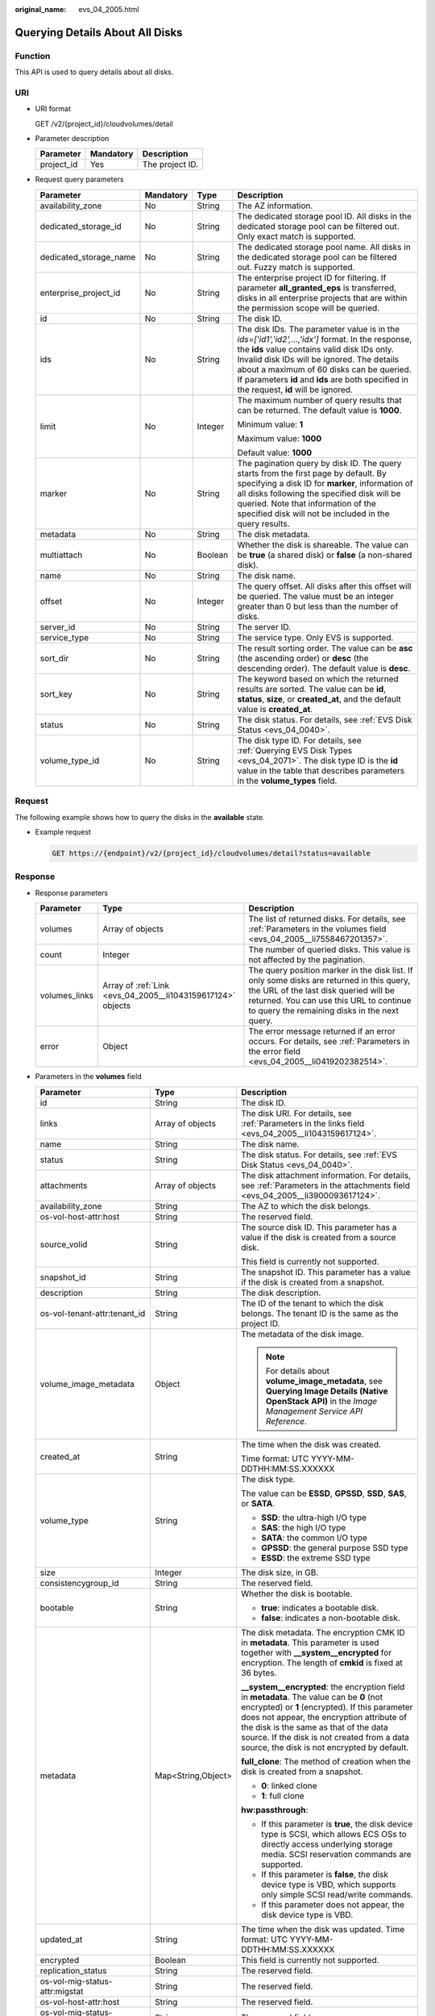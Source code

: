 :original_name: evs_04_2005.html

.. _evs_04_2005:

Querying Details About All Disks
================================

Function
--------

This API is used to query details about all disks.

URI
---

-  URI format

   GET /v2/{project_id}/cloudvolumes/detail

-  Parameter description

   ========== ========= ===============
   Parameter  Mandatory Description
   ========== ========= ===============
   project_id Yes       The project ID.
   ========== ========= ===============

-  Request query parameters

   +------------------------+-----------------+-----------------+------------------------------------------------------------------------------------------------------------------------------------------------------------------------------------------------------------------------------------------------------------------------------------------------------------------------------------------+
   | Parameter              | Mandatory       | Type            | Description                                                                                                                                                                                                                                                                                                                              |
   +========================+=================+=================+==========================================================================================================================================================================================================================================================================================================================================+
   | availability_zone      | No              | String          | The AZ information.                                                                                                                                                                                                                                                                                                                      |
   +------------------------+-----------------+-----------------+------------------------------------------------------------------------------------------------------------------------------------------------------------------------------------------------------------------------------------------------------------------------------------------------------------------------------------------+
   | dedicated_storage_id   | No              | String          | The dedicated storage pool ID. All disks in the dedicated storage pool can be filtered out. Only exact match is supported.                                                                                                                                                                                                               |
   +------------------------+-----------------+-----------------+------------------------------------------------------------------------------------------------------------------------------------------------------------------------------------------------------------------------------------------------------------------------------------------------------------------------------------------+
   | dedicated_storage_name | No              | String          | The dedicated storage pool name. All disks in the dedicated storage pool can be filtered out. Fuzzy match is supported.                                                                                                                                                                                                                  |
   +------------------------+-----------------+-----------------+------------------------------------------------------------------------------------------------------------------------------------------------------------------------------------------------------------------------------------------------------------------------------------------------------------------------------------------+
   | enterprise_project_id  | No              | String          | The enterprise project ID for filtering. If parameter **all_granted_eps** is transferred, disks in all enterprise projects that are within the permission scope will be queried.                                                                                                                                                         |
   +------------------------+-----------------+-----------------+------------------------------------------------------------------------------------------------------------------------------------------------------------------------------------------------------------------------------------------------------------------------------------------------------------------------------------------+
   | id                     | No              | String          | The disk ID.                                                                                                                                                                                                                                                                                                                             |
   +------------------------+-----------------+-----------------+------------------------------------------------------------------------------------------------------------------------------------------------------------------------------------------------------------------------------------------------------------------------------------------------------------------------------------------+
   | ids                    | No              | String          | The disk IDs. The parameter value is in the *ids=['id1','id2',...,'idx']* format. In the response, the **ids** value contains valid disk IDs only. Invalid disk IDs will be ignored. The details about a maximum of 60 disks can be queried. If parameters **id** and **ids** are both specified in the request, **id** will be ignored. |
   +------------------------+-----------------+-----------------+------------------------------------------------------------------------------------------------------------------------------------------------------------------------------------------------------------------------------------------------------------------------------------------------------------------------------------------+
   | limit                  | No              | Integer         | The maximum number of query results that can be returned. The default value is **1000**.                                                                                                                                                                                                                                                 |
   |                        |                 |                 |                                                                                                                                                                                                                                                                                                                                          |
   |                        |                 |                 | Minimum value: **1**                                                                                                                                                                                                                                                                                                                     |
   |                        |                 |                 |                                                                                                                                                                                                                                                                                                                                          |
   |                        |                 |                 | Maximum value: **1000**                                                                                                                                                                                                                                                                                                                  |
   |                        |                 |                 |                                                                                                                                                                                                                                                                                                                                          |
   |                        |                 |                 | Default value: **1000**                                                                                                                                                                                                                                                                                                                  |
   +------------------------+-----------------+-----------------+------------------------------------------------------------------------------------------------------------------------------------------------------------------------------------------------------------------------------------------------------------------------------------------------------------------------------------------+
   | marker                 | No              | String          | The pagination query by disk ID. The query starts from the first page by default. By specifying a disk ID for **marker**, information of all disks following the specified disk will be queried. Note that information of the specified disk will not be included in the query results.                                                  |
   +------------------------+-----------------+-----------------+------------------------------------------------------------------------------------------------------------------------------------------------------------------------------------------------------------------------------------------------------------------------------------------------------------------------------------------+
   | metadata               | No              | String          | The disk metadata.                                                                                                                                                                                                                                                                                                                       |
   +------------------------+-----------------+-----------------+------------------------------------------------------------------------------------------------------------------------------------------------------------------------------------------------------------------------------------------------------------------------------------------------------------------------------------------+
   | multiattach            | No              | Boolean         | Whether the disk is shareable. The value can be **true** (a shared disk) or **false** (a non-shared disk).                                                                                                                                                                                                                               |
   +------------------------+-----------------+-----------------+------------------------------------------------------------------------------------------------------------------------------------------------------------------------------------------------------------------------------------------------------------------------------------------------------------------------------------------+
   | name                   | No              | String          | The disk name.                                                                                                                                                                                                                                                                                                                           |
   +------------------------+-----------------+-----------------+------------------------------------------------------------------------------------------------------------------------------------------------------------------------------------------------------------------------------------------------------------------------------------------------------------------------------------------+
   | offset                 | No              | Integer         | The query offset. All disks after this offset will be queried. The value must be an integer greater than 0 but less than the number of disks.                                                                                                                                                                                            |
   +------------------------+-----------------+-----------------+------------------------------------------------------------------------------------------------------------------------------------------------------------------------------------------------------------------------------------------------------------------------------------------------------------------------------------------+
   | server_id              | No              | String          | The server ID.                                                                                                                                                                                                                                                                                                                           |
   +------------------------+-----------------+-----------------+------------------------------------------------------------------------------------------------------------------------------------------------------------------------------------------------------------------------------------------------------------------------------------------------------------------------------------------+
   | service_type           | No              | String          | The service type. Only EVS is supported.                                                                                                                                                                                                                                                                                                 |
   +------------------------+-----------------+-----------------+------------------------------------------------------------------------------------------------------------------------------------------------------------------------------------------------------------------------------------------------------------------------------------------------------------------------------------------+
   | sort_dir               | No              | String          | The result sorting order. The value can be **asc** (the ascending order) or **desc** (the descending order). The default value is **desc**.                                                                                                                                                                                              |
   +------------------------+-----------------+-----------------+------------------------------------------------------------------------------------------------------------------------------------------------------------------------------------------------------------------------------------------------------------------------------------------------------------------------------------------+
   | sort_key               | No              | String          | The keyword based on which the returned results are sorted. The value can be **id**, **status**, **size**, or **created_at**, and the default value is **created_at**.                                                                                                                                                                   |
   +------------------------+-----------------+-----------------+------------------------------------------------------------------------------------------------------------------------------------------------------------------------------------------------------------------------------------------------------------------------------------------------------------------------------------------+
   | status                 | No              | String          | The disk status. For details, see :ref:`EVS Disk Status <evs_04_0040>`.                                                                                                                                                                                                                                                                  |
   +------------------------+-----------------+-----------------+------------------------------------------------------------------------------------------------------------------------------------------------------------------------------------------------------------------------------------------------------------------------------------------------------------------------------------------+
   | volume_type_id         | No              | String          | The disk type ID. For details, see :ref:`Querying EVS Disk Types <evs_04_2071>`. The disk type ID is the **id** value in the table that describes parameters in the **volume_types** field.                                                                                                                                              |
   +------------------------+-----------------+-----------------+------------------------------------------------------------------------------------------------------------------------------------------------------------------------------------------------------------------------------------------------------------------------------------------------------------------------------------------+

Request
-------

The following example shows how to query the disks in the **available** state.

-  Example request

   .. code-block:: text

      GET https://{endpoint}/v2/{project_id}/cloudvolumes/detail?status=available

Response
--------

-  Response parameters

   +---------------+-------------------------------------------------------------+--------------------------------------------------------------------------------------------------------------------------------------------------------------------------------------------------------------------------------+
   | Parameter     | Type                                                        | Description                                                                                                                                                                                                                    |
   +===============+=============================================================+================================================================================================================================================================================================================================+
   | volumes       | Array of objects                                            | The list of returned disks. For details, see :ref:`Parameters in the volumes field <evs_04_2005__li7558467201357>`.                                                                                                            |
   +---------------+-------------------------------------------------------------+--------------------------------------------------------------------------------------------------------------------------------------------------------------------------------------------------------------------------------+
   | count         | Integer                                                     | The number of queried disks. This value is not affected by the pagination.                                                                                                                                                     |
   +---------------+-------------------------------------------------------------+--------------------------------------------------------------------------------------------------------------------------------------------------------------------------------------------------------------------------------+
   | volumes_links | Array of :ref:`Link <evs_04_2005__li1043159617124>` objects | The query position marker in the disk list. If only some disks are returned in this query, the URL of the last disk queried will be returned. You can use this URL to continue to query the remaining disks in the next query. |
   +---------------+-------------------------------------------------------------+--------------------------------------------------------------------------------------------------------------------------------------------------------------------------------------------------------------------------------+
   | error         | Object                                                      | The error message returned if an error occurs. For details, see :ref:`Parameters in the error field <evs_04_2005__li0419202382514>`.                                                                                           |
   +---------------+-------------------------------------------------------------+--------------------------------------------------------------------------------------------------------------------------------------------------------------------------------------------------------------------------------+

-  .. _evs_04_2005__li7558467201357:

   Parameters in the **volumes** field

   +---------------------------------------+-----------------------+-----------------------------------------------------------------------------------------------------------------------------------------------------------------------------------------------------------------------------------------------------------------------------------------------------------------------------------+
   | Parameter                             | Type                  | Description                                                                                                                                                                                                                                                                                                                       |
   +=======================================+=======================+===================================================================================================================================================================================================================================================================================================================================+
   | id                                    | String                | The disk ID.                                                                                                                                                                                                                                                                                                                      |
   +---------------------------------------+-----------------------+-----------------------------------------------------------------------------------------------------------------------------------------------------------------------------------------------------------------------------------------------------------------------------------------------------------------------------------+
   | links                                 | Array of objects      | The disk URI. For details, see :ref:`Parameters in the links field <evs_04_2005__li1043159617124>`.                                                                                                                                                                                                                               |
   +---------------------------------------+-----------------------+-----------------------------------------------------------------------------------------------------------------------------------------------------------------------------------------------------------------------------------------------------------------------------------------------------------------------------------+
   | name                                  | String                | The disk name.                                                                                                                                                                                                                                                                                                                    |
   +---------------------------------------+-----------------------+-----------------------------------------------------------------------------------------------------------------------------------------------------------------------------------------------------------------------------------------------------------------------------------------------------------------------------------+
   | status                                | String                | The disk status. For details, see :ref:`EVS Disk Status <evs_04_0040>`.                                                                                                                                                                                                                                                           |
   +---------------------------------------+-----------------------+-----------------------------------------------------------------------------------------------------------------------------------------------------------------------------------------------------------------------------------------------------------------------------------------------------------------------------------+
   | attachments                           | Array of objects      | The disk attachment information. For details, see :ref:`Parameters in the attachments field <evs_04_2005__li3900093617124>`.                                                                                                                                                                                                      |
   +---------------------------------------+-----------------------+-----------------------------------------------------------------------------------------------------------------------------------------------------------------------------------------------------------------------------------------------------------------------------------------------------------------------------------+
   | availability_zone                     | String                | The AZ to which the disk belongs.                                                                                                                                                                                                                                                                                                 |
   +---------------------------------------+-----------------------+-----------------------------------------------------------------------------------------------------------------------------------------------------------------------------------------------------------------------------------------------------------------------------------------------------------------------------------+
   | os-vol-host-attr:host                 | String                | The reserved field.                                                                                                                                                                                                                                                                                                               |
   +---------------------------------------+-----------------------+-----------------------------------------------------------------------------------------------------------------------------------------------------------------------------------------------------------------------------------------------------------------------------------------------------------------------------------+
   | source_volid                          | String                | The source disk ID. This parameter has a value if the disk is created from a source disk.                                                                                                                                                                                                                                         |
   |                                       |                       |                                                                                                                                                                                                                                                                                                                                   |
   |                                       |                       | This field is currently not supported.                                                                                                                                                                                                                                                                                            |
   +---------------------------------------+-----------------------+-----------------------------------------------------------------------------------------------------------------------------------------------------------------------------------------------------------------------------------------------------------------------------------------------------------------------------------+
   | snapshot_id                           | String                | The snapshot ID. This parameter has a value if the disk is created from a snapshot.                                                                                                                                                                                                                                               |
   +---------------------------------------+-----------------------+-----------------------------------------------------------------------------------------------------------------------------------------------------------------------------------------------------------------------------------------------------------------------------------------------------------------------------------+
   | description                           | String                | The disk description.                                                                                                                                                                                                                                                                                                             |
   +---------------------------------------+-----------------------+-----------------------------------------------------------------------------------------------------------------------------------------------------------------------------------------------------------------------------------------------------------------------------------------------------------------------------------+
   | os-vol-tenant-attr:tenant_id          | String                | The ID of the tenant to which the disk belongs. The tenant ID is the same as the project ID.                                                                                                                                                                                                                                      |
   +---------------------------------------+-----------------------+-----------------------------------------------------------------------------------------------------------------------------------------------------------------------------------------------------------------------------------------------------------------------------------------------------------------------------------+
   | volume_image_metadata                 | Object                | The metadata of the disk image.                                                                                                                                                                                                                                                                                                   |
   |                                       |                       |                                                                                                                                                                                                                                                                                                                                   |
   |                                       |                       | .. note::                                                                                                                                                                                                                                                                                                                         |
   |                                       |                       |                                                                                                                                                                                                                                                                                                                                   |
   |                                       |                       |    For details about **volume_image_metadata**, see **Querying Image Details (Native OpenStack API)** in the *Image Management Service API Reference*.                                                                                                                                                                            |
   +---------------------------------------+-----------------------+-----------------------------------------------------------------------------------------------------------------------------------------------------------------------------------------------------------------------------------------------------------------------------------------------------------------------------------+
   | created_at                            | String                | The time when the disk was created.                                                                                                                                                                                                                                                                                               |
   |                                       |                       |                                                                                                                                                                                                                                                                                                                                   |
   |                                       |                       | Time format: UTC YYYY-MM-DDTHH:MM:SS.XXXXXX                                                                                                                                                                                                                                                                                       |
   +---------------------------------------+-----------------------+-----------------------------------------------------------------------------------------------------------------------------------------------------------------------------------------------------------------------------------------------------------------------------------------------------------------------------------+
   | volume_type                           | String                | The disk type.                                                                                                                                                                                                                                                                                                                    |
   |                                       |                       |                                                                                                                                                                                                                                                                                                                                   |
   |                                       |                       | The value can be **ESSD**, **GPSSD**, **SSD**, **SAS**, or **SATA**.                                                                                                                                                                                                                                                              |
   |                                       |                       |                                                                                                                                                                                                                                                                                                                                   |
   |                                       |                       | -  **SSD**: the ultra-high I/O type                                                                                                                                                                                                                                                                                               |
   |                                       |                       | -  **SAS**: the high I/O type                                                                                                                                                                                                                                                                                                     |
   |                                       |                       | -  **SATA**: the common I/O type                                                                                                                                                                                                                                                                                                  |
   |                                       |                       | -  **GPSSD**: the general purpose SSD type                                                                                                                                                                                                                                                                                        |
   |                                       |                       | -  **ESSD**: the extreme SSD type                                                                                                                                                                                                                                                                                                 |
   +---------------------------------------+-----------------------+-----------------------------------------------------------------------------------------------------------------------------------------------------------------------------------------------------------------------------------------------------------------------------------------------------------------------------------+
   | size                                  | Integer               | The disk size, in GB.                                                                                                                                                                                                                                                                                                             |
   +---------------------------------------+-----------------------+-----------------------------------------------------------------------------------------------------------------------------------------------------------------------------------------------------------------------------------------------------------------------------------------------------------------------------------+
   | consistencygroup_id                   | String                | The reserved field.                                                                                                                                                                                                                                                                                                               |
   +---------------------------------------+-----------------------+-----------------------------------------------------------------------------------------------------------------------------------------------------------------------------------------------------------------------------------------------------------------------------------------------------------------------------------+
   | bootable                              | String                | Whether the disk is bootable.                                                                                                                                                                                                                                                                                                     |
   |                                       |                       |                                                                                                                                                                                                                                                                                                                                   |
   |                                       |                       | -  **true**: indicates a bootable disk.                                                                                                                                                                                                                                                                                           |
   |                                       |                       | -  **false**: indicates a non-bootable disk.                                                                                                                                                                                                                                                                                      |
   +---------------------------------------+-----------------------+-----------------------------------------------------------------------------------------------------------------------------------------------------------------------------------------------------------------------------------------------------------------------------------------------------------------------------------+
   | metadata                              | Map<String,Object>    | The disk metadata. The encryption CMK ID in **metadata**. This parameter is used together with **\__system__encrypted** for encryption. The length of **cmkid** is fixed at 36 bytes.                                                                                                                                             |
   |                                       |                       |                                                                                                                                                                                                                                                                                                                                   |
   |                                       |                       | **\__system__encrypted**: the encryption field in **metadata**. The value can be **0** (not encrypted) or **1** (encrypted). If this parameter does not appear, the encryption attribute of the disk is the same as that of the data source. If the disk is not created from a data source, the disk is not encrypted by default. |
   |                                       |                       |                                                                                                                                                                                                                                                                                                                                   |
   |                                       |                       | **full_clone**: The method of creation when the disk is created from a snapshot.                                                                                                                                                                                                                                                  |
   |                                       |                       |                                                                                                                                                                                                                                                                                                                                   |
   |                                       |                       | -  **0**: linked clone                                                                                                                                                                                                                                                                                                            |
   |                                       |                       | -  **1**: full clone                                                                                                                                                                                                                                                                                                              |
   |                                       |                       |                                                                                                                                                                                                                                                                                                                                   |
   |                                       |                       | **hw:passthrough**:                                                                                                                                                                                                                                                                                                               |
   |                                       |                       |                                                                                                                                                                                                                                                                                                                                   |
   |                                       |                       | -  If this parameter is **true**, the disk device type is SCSI, which allows ECS OSs to directly access underlying storage media. SCSI reservation commands are supported.                                                                                                                                                        |
   |                                       |                       | -  If this parameter is **false**, the disk device type is VBD, which supports only simple SCSI read/write commands.                                                                                                                                                                                                              |
   |                                       |                       | -  If this parameter does not appear, the disk device type is VBD.                                                                                                                                                                                                                                                                |
   +---------------------------------------+-----------------------+-----------------------------------------------------------------------------------------------------------------------------------------------------------------------------------------------------------------------------------------------------------------------------------------------------------------------------------+
   | updated_at                            | String                | The time when the disk was updated. Time format: UTC YYYY-MM-DDTHH:MM:SS.XXXXXX                                                                                                                                                                                                                                                   |
   +---------------------------------------+-----------------------+-----------------------------------------------------------------------------------------------------------------------------------------------------------------------------------------------------------------------------------------------------------------------------------------------------------------------------------+
   | encrypted                             | Boolean               | This field is currently not supported.                                                                                                                                                                                                                                                                                            |
   +---------------------------------------+-----------------------+-----------------------------------------------------------------------------------------------------------------------------------------------------------------------------------------------------------------------------------------------------------------------------------------------------------------------------------+
   | replication_status                    | String                | The reserved field.                                                                                                                                                                                                                                                                                                               |
   +---------------------------------------+-----------------------+-----------------------------------------------------------------------------------------------------------------------------------------------------------------------------------------------------------------------------------------------------------------------------------------------------------------------------------+
   | os-vol-mig-status-attr:migstat        | String                | The reserved field.                                                                                                                                                                                                                                                                                                               |
   +---------------------------------------+-----------------------+-----------------------------------------------------------------------------------------------------------------------------------------------------------------------------------------------------------------------------------------------------------------------------------------------------------------------------------+
   | os-vol-host-attr:host                 | String                | The reserved field.                                                                                                                                                                                                                                                                                                               |
   +---------------------------------------+-----------------------+-----------------------------------------------------------------------------------------------------------------------------------------------------------------------------------------------------------------------------------------------------------------------------------------------------------------------------------+
   | os-vol-mig-status-attr:name_id        | String                | The reserved field.                                                                                                                                                                                                                                                                                                               |
   +---------------------------------------+-----------------------+-----------------------------------------------------------------------------------------------------------------------------------------------------------------------------------------------------------------------------------------------------------------------------------------------------------------------------------+
   | os-volume-replication:extended_status | String                | The reserved field.                                                                                                                                                                                                                                                                                                               |
   +---------------------------------------+-----------------------+-----------------------------------------------------------------------------------------------------------------------------------------------------------------------------------------------------------------------------------------------------------------------------------------------------------------------------------+
   | shareable                             | String                | Whether the disk is shareable. The value can be **true** (shared disk) or **false** (common disk). This field is no longer used. Use **multiattach**.                                                                                                                                                                             |
   +---------------------------------------+-----------------------+-----------------------------------------------------------------------------------------------------------------------------------------------------------------------------------------------------------------------------------------------------------------------------------------------------------------------------------+
   | user_id                               | String                | The reserved field.                                                                                                                                                                                                                                                                                                               |
   +---------------------------------------+-----------------------+-----------------------------------------------------------------------------------------------------------------------------------------------------------------------------------------------------------------------------------------------------------------------------------------------------------------------------------+
   | service_type                          | String                | The service type. The value is **EVS**.                                                                                                                                                                                                                                                                                           |
   +---------------------------------------+-----------------------+-----------------------------------------------------------------------------------------------------------------------------------------------------------------------------------------------------------------------------------------------------------------------------------------------------------------------------------+
   | tags                                  | Map<String,String>    | The disk tags. This field has values if the disk has tags. Or, it is left empty.                                                                                                                                                                                                                                                  |
   +---------------------------------------+-----------------------+-----------------------------------------------------------------------------------------------------------------------------------------------------------------------------------------------------------------------------------------------------------------------------------------------------------------------------------+
   | wwn                                   | String                | The unique identifier used when attaching the disk.                                                                                                                                                                                                                                                                               |
   +---------------------------------------+-----------------------+-----------------------------------------------------------------------------------------------------------------------------------------------------------------------------------------------------------------------------------------------------------------------------------------------------------------------------------+
   | multiattach                           | Boolean               | Whether the disk is shareable.                                                                                                                                                                                                                                                                                                    |
   |                                       |                       |                                                                                                                                                                                                                                                                                                                                   |
   |                                       |                       | -  **true**: indicates a shared disk.                                                                                                                                                                                                                                                                                             |
   |                                       |                       | -  **false**: indicates a non-shared disk.                                                                                                                                                                                                                                                                                        |
   +---------------------------------------+-----------------------+-----------------------------------------------------------------------------------------------------------------------------------------------------------------------------------------------------------------------------------------------------------------------------------------------------------------------------------+
   | enterprise_project_id                 | String                | The ID of the enterprise project that the disk has been added to.                                                                                                                                                                                                                                                                 |
   +---------------------------------------+-----------------------+-----------------------------------------------------------------------------------------------------------------------------------------------------------------------------------------------------------------------------------------------------------------------------------------------------------------------------------+
   | serial_number                         | String                | The disk SN. This field is returned only for non-HyperMetro SCSI volumes and is used for disk mapping in the VM.                                                                                                                                                                                                                  |
   +---------------------------------------+-----------------------+-----------------------------------------------------------------------------------------------------------------------------------------------------------------------------------------------------------------------------------------------------------------------------------------------------------------------------------+

-  .. _evs_04_2005__li1043159617124:

   Parameters in the **links** field

   ========= ====== ================================
   Parameter Type   Description
   ========= ====== ================================
   href      String The corresponding shortcut link.
   rel       String The shortcut link marker name.
   ========= ====== ================================

-  .. _evs_04_2005__li3900093617124:

   Parameters in the **attachments** field

   +-----------------------+-----------------------+---------------------------------------------------------------------------------------+
   | Parameter             | Type                  | Description                                                                           |
   +=======================+=======================+=======================================================================================+
   | server_id             | String                | The ID of the server to which the disk is attached.                                   |
   +-----------------------+-----------------------+---------------------------------------------------------------------------------------+
   | attachment_id         | String                | The ID of the attachment information.                                                 |
   +-----------------------+-----------------------+---------------------------------------------------------------------------------------+
   | attached_at           | String                | The time when the disk was attached.                                                  |
   |                       |                       |                                                                                       |
   |                       |                       | Time format: UTC YYYY-MM-DDTHH:MM:SS.XXXXXX                                           |
   +-----------------------+-----------------------+---------------------------------------------------------------------------------------+
   | host_name             | String                | The name of the physical host housing the cloud server to which the disk is attached. |
   +-----------------------+-----------------------+---------------------------------------------------------------------------------------+
   | volume_id             | String                | The disk ID.                                                                          |
   +-----------------------+-----------------------+---------------------------------------------------------------------------------------+
   | device                | String                | The device name.                                                                      |
   +-----------------------+-----------------------+---------------------------------------------------------------------------------------+
   | id                    | String                | The ID of the attached disk.                                                          |
   +-----------------------+-----------------------+---------------------------------------------------------------------------------------+

-  .. _evs_04_2005__li0419202382514:

   Parameters in the **error** field

   +-----------------------+-----------------------+-------------------------------------------------------------------------+
   | Parameter             | Type                  | Description                                                             |
   +=======================+=======================+=========================================================================+
   | message               | String                | The error message returned if an error occurs.                          |
   +-----------------------+-----------------------+-------------------------------------------------------------------------+
   | code                  | String                | The error code returned if an error occurs.                             |
   |                       |                       |                                                                         |
   |                       |                       | For details about the error code, see :ref:`Error Codes <evs_04_0038>`. |
   +-----------------------+-----------------------+-------------------------------------------------------------------------+

-  Example response

   .. code-block::

      {
        "count" : 1,
        "volumes" : [ {
          "attachments" : [ ],
          "availability_zone" : "az-dc-1",
          "bootable" : "false",
          "created_at" : "2016-05-25T02:42:10.856332",
          "description" : null,
          "id" : "b104b8db-170d-441b-897a-3c8ba9c5a214",
          "links" : [ {
            "href" : "https://volume.localdomain.com:8776/v2/dd14c6ac581f40059e27f5320b60bf2f/volumes/b104b8db-170d-441b-897a-3c8ba9c5a214",
            "rel" : "self"
          }, {
            "href" : "https://volume.localdomain.com:8776/dd14c6ac581f40059e27f5320b60bf2f/volumes/b104b8db-170d-441b-897a-3c8ba9c5a214",
            "rel" : "bookmark"
          } ],
          "metadata" : { },
          "name" : "zjb_u25_test",
          "os-vol-host-attr:host" : "pod01.xxx#SSD",
          "volume_image_metadata" : { },
          "os-vol-mig-status-attr:migstat" : null,
          "os-vol-mig-status-attr:name_id" : null,
          "os-vol-tenant-attr:tenant_id" : "dd14c6ac581f40059e27f5320b60bf2f",
          "os-volume-replication:extended_status" : null,
          "replication_status" : "disabled",
          "multiattach" : false,
          "size" : 1,
          "snapshot_id" : null,
          "status" : "available",
          "updated_at" : "2016-05-25T02:42:22.341984",
          "user_id" : "b0524e8342084ef5b74f158f78fc3049",
          "volume_type" : "SSD",
          "service_type" : "EVS",
          "dedicated_storage_id" : null,
          "dedicated_storage_name" : null,
          "wwn" : " 688860300000d136fa16f48f05992360"
        } ],
        "volumes_links" : [ {
          "href" : "https://volume.localdomain.com:8776/v2/dd14c6ac581f40059e27f5320b60bf2f/volumes/detail?limit=1&marker=b104b8db-170d-441b-897a-3c8ba9c5a214",
          "rel" : "next"
        } ]
      }

   or

   .. code-block::

      {
          "error": {
              "message": "XXXX",
              "code": "XXX"
          }
      }

Status Codes
------------

-  Normal

   200

Error Codes
-----------

For details, see :ref:`Error Codes <evs_04_0038>`.
